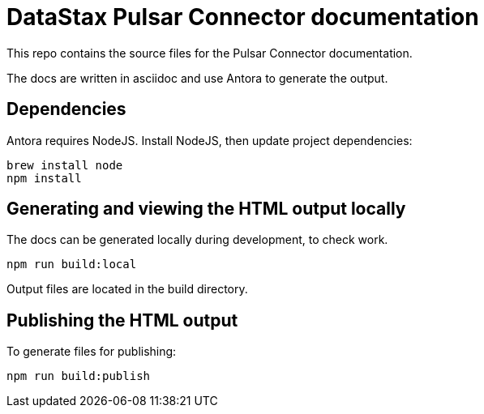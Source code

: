 = DataStax Pulsar Connector documentation

This repo contains the source files for the Pulsar Connector documentation.

The docs are written in asciidoc and use Antora to generate the output.

== Dependencies

Antora requires NodeJS. Install NodeJS, then update project dependencies:

[source,bash]
----
brew install node
npm install
----

== Generating and viewing the HTML output locally

The docs can be generated locally during development, to check work.

[source,bash]
----
npm run build:local
----

Output files are located in the build directory.

== Publishing the HTML output

To generate files for publishing:

[source,bash]
----
npm run build:publish
----
